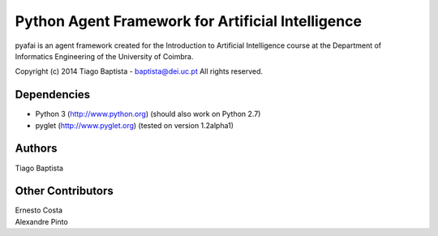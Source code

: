 Python Agent Framework for Artificial Intelligence
===================================================

pyafai is an agent framework created for the Introduction to Artificial
Intelligence course at the Department of Informatics Engineering of the
University of Coimbra.

Copyright (c) 2014 Tiago Baptista - baptista@dei.uc.pt  
All rights reserved.

Dependencies
------------
- Python 3 (http://www.python.org) (should also work on Python 2.7)
- pyglet (http://www.pyglet.org) (tested on version 1.2alpha1)

Authors
-------
| Tiago Baptista

Other Contributors
------------------
| Ernesto Costa
| Alexandre Pinto



